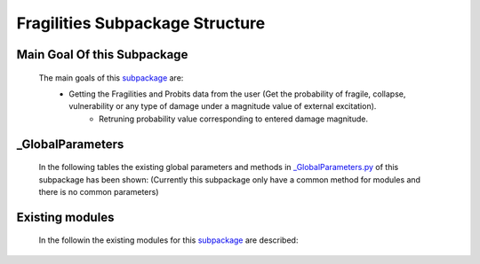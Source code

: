 .. _FragilitiesEx:

*******************************************
Fragilities Subpackage Structure
*******************************************

Main Goal Of this Subpackage
----------------------------

   The main goals of this `subpackage <https://github.com/OpenSRANE/OpenSRANE/tree/main/opensrane/Fragilities>`_ are:
      * Getting the Fragilities and Probits data from the user (Get the probability of fragile, collapse, vulnerability or any type of damage under a magnitude value of external excitation).
	  * Retruning probability value corresponding to entered damage magnitude.
	  
	  
_GlobalParameters
-----------------

   In the following tables the existing global parameters and methods in `_GlobalParameters.py <https://github.com/OpenSRANE/OpenSRANE/tree/main/opensrane/Fragilities/_GlobalParameters.py>`_ of this subpackage has been shown: (Currently this subpackage only have a common method for modules and there is no common parameters)
   
..      .. csv-table:: 
           :header: "Parameter", "Description"
           :widths: 20, 40
  	     
           `SampledMagnitude <https://github.com/OpenSRANE/OpenSRANE/blob/048f3ac7eb2aabb4729bf81f0b29d58ab6bca15d/opensrane/Hazard/_GlobalParameters.py#LL45C14-L45C30>`_, It shows that each class(in the module) should store the sampled magnitude in each analysis in this parameter.
  		 
		 
      .. csv-table:: 
         :header: "Method", "Arguments", "Description"
         :widths: 10, 10, 40
	     
		 GetProbability, RandomVariable [1]_, It returns the probability value of fragility or probit corresponding to entered RandomVariable.
	     wipeAnalysisGlobal, "---", Shows the global parameters that should be initialize and the begining of each analysis as decribed :ref:`here <FrameworkGLBP>`.
		 
		 
   .. [1] RandomVariable: Is the magnitude of damage source.
		 
Existing modules
----------------
   
   In the followin the existing modules for this `subpackage <https://github.com/OpenSRANE/OpenSRANE/tree/main/opensrane/Fragilities>`_ are described:
   
   .. toctree::
      :maxdepth: 1
   
      Fragilities-spk/Fragility
      Fragilities-spk/Probit